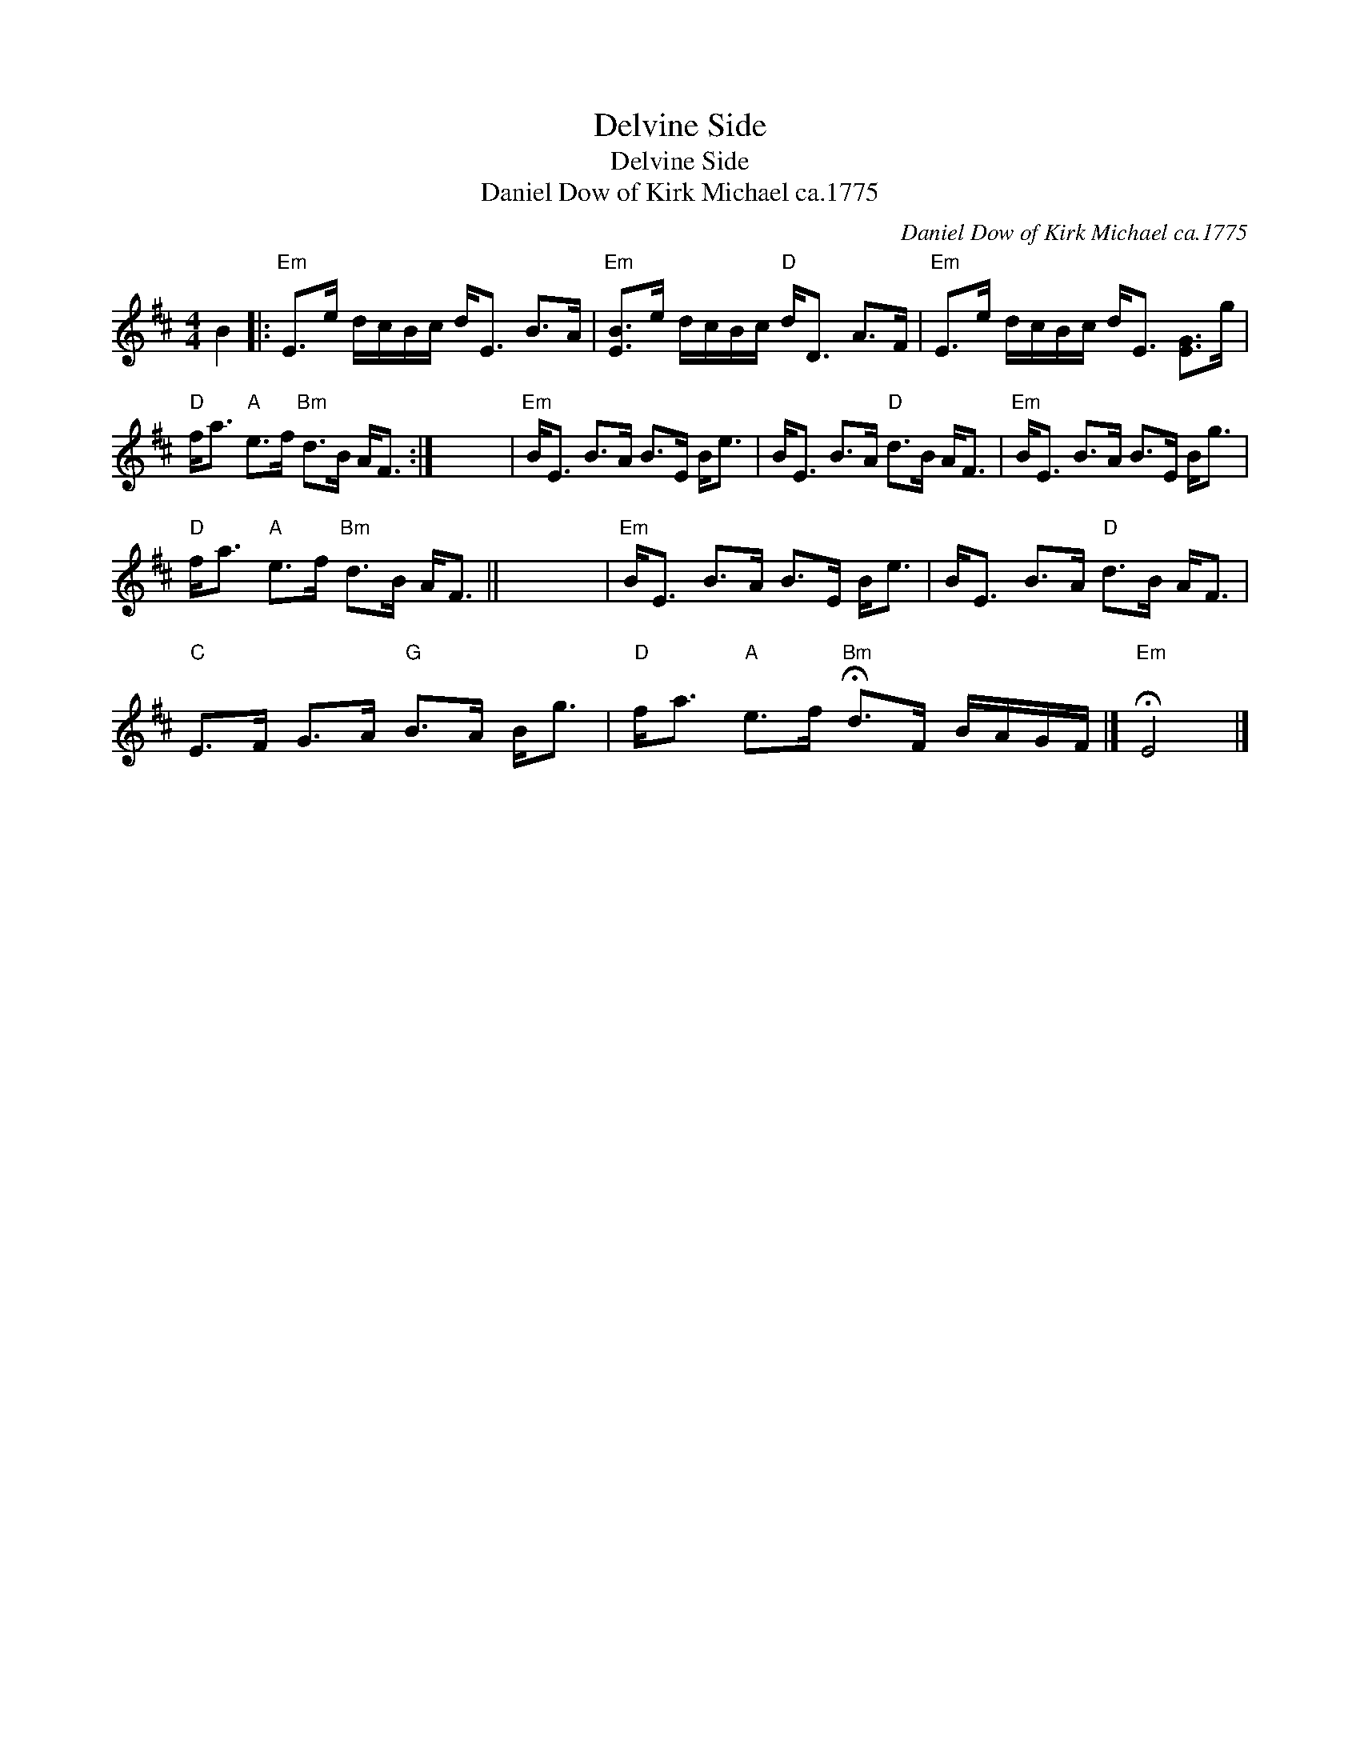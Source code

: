 X:1
T:Delvine Side
T:Delvine Side
T:Daniel Dow of Kirk Michael ca.1775
C:Daniel Dow of Kirk Michael ca.1775
L:1/8
M:4/4
K:D
V:1 treble 
V:1
 B2 |:"Em" E>e d/c/B/c/ d<E B>A |"Em" [EB]>e d/c/B/c/"D" d<D A>F |"Em" E>e d/c/B/c/ d<E [EG]>g | %4
"D" f<a"A" e>f"Bm" d>B A<F :| x8 |"Em" B<E B>A B>E B<e | B<E B>A"D" d>B A<F |"Em" B<E B>A B>E B<g | %9
"D" f<a"A" e>f"Bm" d>B A<F || x8 |"Em" B<E B>A B>E B<e | B<E B>A"D" d>B A<F | %13
"C" E>F G>A"G" B>A B<g |"D" f<a"A" e>f"Bm" !fermata!d>F B/A/G/F/ |]"Em" !fermata!E4 |] %16

